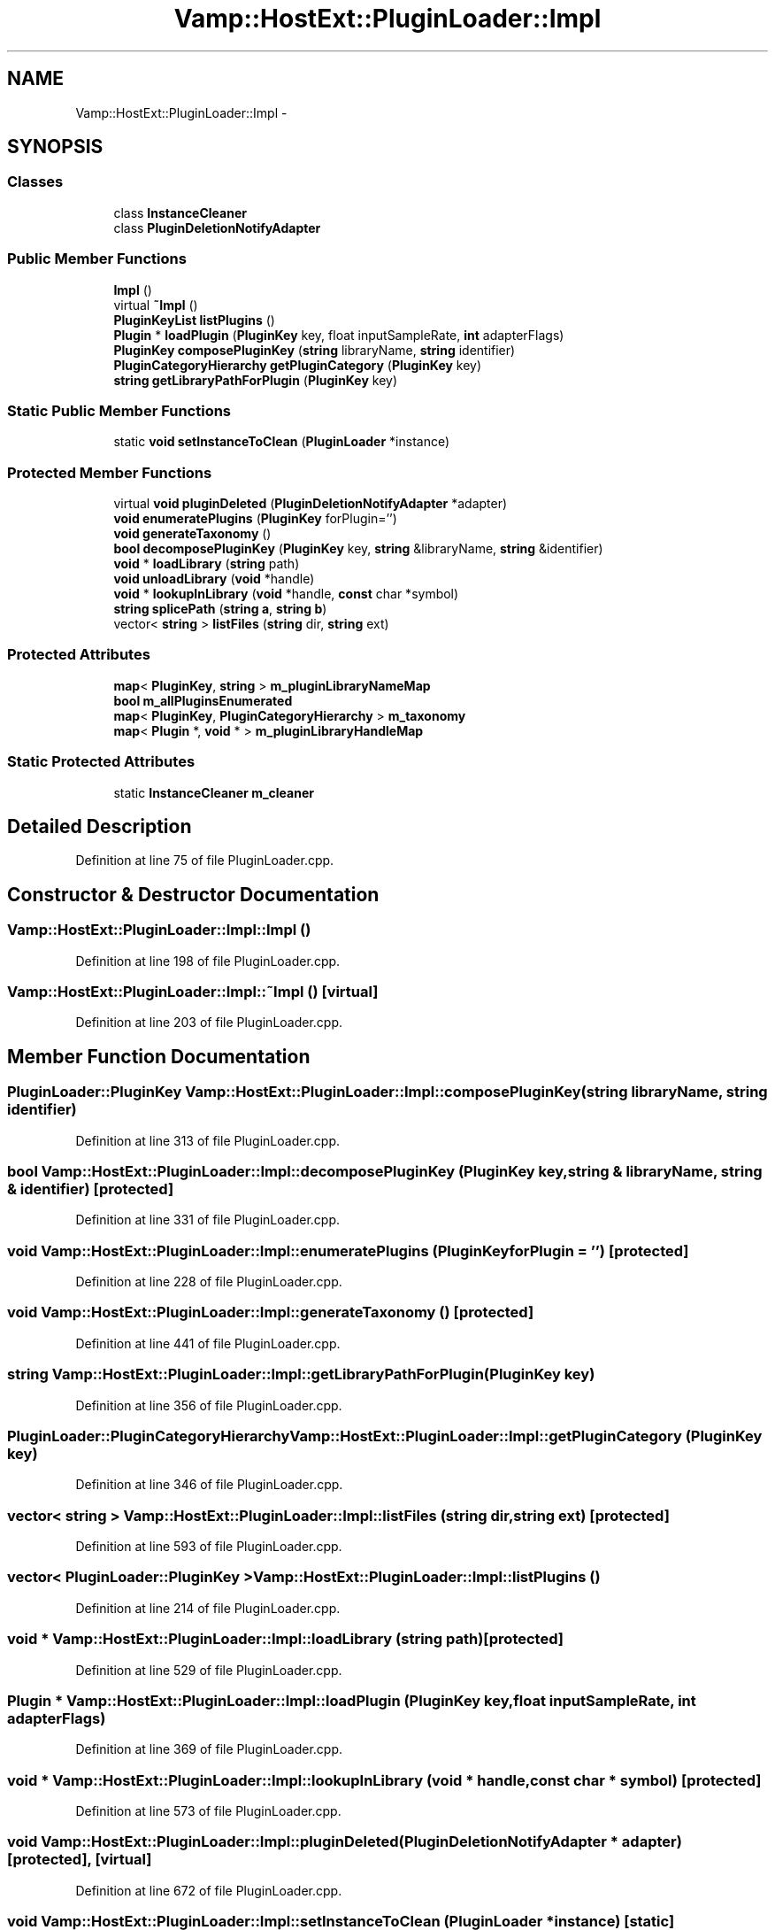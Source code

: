 .TH "Vamp::HostExt::PluginLoader::Impl" 3 "Thu Apr 28 2016" "Audacity" \" -*- nroff -*-
.ad l
.nh
.SH NAME
Vamp::HostExt::PluginLoader::Impl \- 
.SH SYNOPSIS
.br
.PP
.SS "Classes"

.in +1c
.ti -1c
.RI "class \fBInstanceCleaner\fP"
.br
.ti -1c
.RI "class \fBPluginDeletionNotifyAdapter\fP"
.br
.in -1c
.SS "Public Member Functions"

.in +1c
.ti -1c
.RI "\fBImpl\fP ()"
.br
.ti -1c
.RI "virtual \fB~Impl\fP ()"
.br
.ti -1c
.RI "\fBPluginKeyList\fP \fBlistPlugins\fP ()"
.br
.ti -1c
.RI "\fBPlugin\fP * \fBloadPlugin\fP (\fBPluginKey\fP key, float inputSampleRate, \fBint\fP adapterFlags)"
.br
.ti -1c
.RI "\fBPluginKey\fP \fBcomposePluginKey\fP (\fBstring\fP libraryName, \fBstring\fP identifier)"
.br
.ti -1c
.RI "\fBPluginCategoryHierarchy\fP \fBgetPluginCategory\fP (\fBPluginKey\fP key)"
.br
.ti -1c
.RI "\fBstring\fP \fBgetLibraryPathForPlugin\fP (\fBPluginKey\fP key)"
.br
.in -1c
.SS "Static Public Member Functions"

.in +1c
.ti -1c
.RI "static \fBvoid\fP \fBsetInstanceToClean\fP (\fBPluginLoader\fP *instance)"
.br
.in -1c
.SS "Protected Member Functions"

.in +1c
.ti -1c
.RI "virtual \fBvoid\fP \fBpluginDeleted\fP (\fBPluginDeletionNotifyAdapter\fP *adapter)"
.br
.ti -1c
.RI "\fBvoid\fP \fBenumeratePlugins\fP (\fBPluginKey\fP forPlugin='')"
.br
.ti -1c
.RI "\fBvoid\fP \fBgenerateTaxonomy\fP ()"
.br
.ti -1c
.RI "\fBbool\fP \fBdecomposePluginKey\fP (\fBPluginKey\fP key, \fBstring\fP &libraryName, \fBstring\fP &identifier)"
.br
.ti -1c
.RI "\fBvoid\fP * \fBloadLibrary\fP (\fBstring\fP path)"
.br
.ti -1c
.RI "\fBvoid\fP \fBunloadLibrary\fP (\fBvoid\fP *handle)"
.br
.ti -1c
.RI "\fBvoid\fP * \fBlookupInLibrary\fP (\fBvoid\fP *handle, \fBconst\fP char *symbol)"
.br
.ti -1c
.RI "\fBstring\fP \fBsplicePath\fP (\fBstring\fP \fBa\fP, \fBstring\fP \fBb\fP)"
.br
.ti -1c
.RI "vector< \fBstring\fP > \fBlistFiles\fP (\fBstring\fP dir, \fBstring\fP ext)"
.br
.in -1c
.SS "Protected Attributes"

.in +1c
.ti -1c
.RI "\fBmap\fP< \fBPluginKey\fP, \fBstring\fP > \fBm_pluginLibraryNameMap\fP"
.br
.ti -1c
.RI "\fBbool\fP \fBm_allPluginsEnumerated\fP"
.br
.ti -1c
.RI "\fBmap\fP< \fBPluginKey\fP, \fBPluginCategoryHierarchy\fP > \fBm_taxonomy\fP"
.br
.ti -1c
.RI "\fBmap\fP< \fBPlugin\fP *, \fBvoid\fP * > \fBm_pluginLibraryHandleMap\fP"
.br
.in -1c
.SS "Static Protected Attributes"

.in +1c
.ti -1c
.RI "static \fBInstanceCleaner\fP \fBm_cleaner\fP"
.br
.in -1c
.SH "Detailed Description"
.PP 
Definition at line 75 of file PluginLoader\&.cpp\&.
.SH "Constructor & Destructor Documentation"
.PP 
.SS "Vamp::HostExt::PluginLoader::Impl::Impl ()"

.PP
Definition at line 198 of file PluginLoader\&.cpp\&.
.SS "Vamp::HostExt::PluginLoader::Impl::~Impl ()\fC [virtual]\fP"

.PP
Definition at line 203 of file PluginLoader\&.cpp\&.
.SH "Member Function Documentation"
.PP 
.SS "\fBPluginLoader::PluginKey\fP Vamp::HostExt::PluginLoader::Impl::composePluginKey (\fBstring\fP libraryName, \fBstring\fP identifier)"

.PP
Definition at line 313 of file PluginLoader\&.cpp\&.
.SS "\fBbool\fP Vamp::HostExt::PluginLoader::Impl::decomposePluginKey (\fBPluginKey\fP key, \fBstring\fP & libraryName, \fBstring\fP & identifier)\fC [protected]\fP"

.PP
Definition at line 331 of file PluginLoader\&.cpp\&.
.SS "\fBvoid\fP Vamp::HostExt::PluginLoader::Impl::enumeratePlugins (\fBPluginKey\fP forPlugin = \fC''\fP)\fC [protected]\fP"

.PP
Definition at line 228 of file PluginLoader\&.cpp\&.
.SS "\fBvoid\fP Vamp::HostExt::PluginLoader::Impl::generateTaxonomy ()\fC [protected]\fP"

.PP
Definition at line 441 of file PluginLoader\&.cpp\&.
.SS "\fBstring\fP Vamp::HostExt::PluginLoader::Impl::getLibraryPathForPlugin (\fBPluginKey\fP key)"

.PP
Definition at line 356 of file PluginLoader\&.cpp\&.
.SS "\fBPluginLoader::PluginCategoryHierarchy\fP Vamp::HostExt::PluginLoader::Impl::getPluginCategory (\fBPluginKey\fP key)"

.PP
Definition at line 346 of file PluginLoader\&.cpp\&.
.SS "vector< \fBstring\fP > Vamp::HostExt::PluginLoader::Impl::listFiles (\fBstring\fP dir, \fBstring\fP ext)\fC [protected]\fP"

.PP
Definition at line 593 of file PluginLoader\&.cpp\&.
.SS "vector< \fBPluginLoader::PluginKey\fP > Vamp::HostExt::PluginLoader::Impl::listPlugins ()"

.PP
Definition at line 214 of file PluginLoader\&.cpp\&.
.SS "\fBvoid\fP * Vamp::HostExt::PluginLoader::Impl::loadLibrary (\fBstring\fP path)\fC [protected]\fP"

.PP
Definition at line 529 of file PluginLoader\&.cpp\&.
.SS "\fBPlugin\fP * Vamp::HostExt::PluginLoader::Impl::loadPlugin (\fBPluginKey\fP key, float inputSampleRate, \fBint\fP adapterFlags)"

.PP
Definition at line 369 of file PluginLoader\&.cpp\&.
.SS "\fBvoid\fP * Vamp::HostExt::PluginLoader::Impl::lookupInLibrary (\fBvoid\fP * handle, \fBconst\fP char * symbol)\fC [protected]\fP"

.PP
Definition at line 573 of file PluginLoader\&.cpp\&.
.SS "\fBvoid\fP Vamp::HostExt::PluginLoader::Impl::pluginDeleted (\fBPluginDeletionNotifyAdapter\fP * adapter)\fC [protected]\fP, \fC [virtual]\fP"

.PP
Definition at line 672 of file PluginLoader\&.cpp\&.
.SS "\fBvoid\fP Vamp::HostExt::PluginLoader::Impl::setInstanceToClean (\fBPluginLoader\fP * instance)\fC [static]\fP"

.PP
Definition at line 208 of file PluginLoader\&.cpp\&.
.SS "\fBstring\fP Vamp::HostExt::PluginLoader::Impl::splicePath (\fBstring\fP a, \fBstring\fP b)\fC [protected]\fP"

.PP
Definition at line 583 of file PluginLoader\&.cpp\&.
.SS "\fBvoid\fP Vamp::HostExt::PluginLoader::Impl::unloadLibrary (\fBvoid\fP * handle)\fC [protected]\fP"

.PP
Definition at line 563 of file PluginLoader\&.cpp\&.
.SH "Member Data Documentation"
.PP 
.SS "\fBbool\fP Vamp::HostExt::PluginLoader::Impl::m_allPluginsEnumerated\fC [protected]\fP"

.PP
Definition at line 116 of file PluginLoader\&.cpp\&.
.SS "\fBPluginLoader::Impl::InstanceCleaner\fP Vamp::HostExt::PluginLoader::Impl::m_cleaner\fC [static]\fP, \fC [protected]\fP"

.PP
Definition at line 134 of file PluginLoader\&.cpp\&.
.SS "\fBmap\fP<\fBPlugin\fP *, \fBvoid\fP *> Vamp::HostExt::PluginLoader::Impl::m_pluginLibraryHandleMap\fC [protected]\fP"

.PP
Definition at line 122 of file PluginLoader\&.cpp\&.
.SS "\fBmap\fP<\fBPluginKey\fP, \fBstring\fP> Vamp::HostExt::PluginLoader::Impl::m_pluginLibraryNameMap\fC [protected]\fP"

.PP
Definition at line 115 of file PluginLoader\&.cpp\&.
.SS "\fBmap\fP<\fBPluginKey\fP, \fBPluginCategoryHierarchy\fP> Vamp::HostExt::PluginLoader::Impl::m_taxonomy\fC [protected]\fP"

.PP
Definition at line 119 of file PluginLoader\&.cpp\&.

.SH "Author"
.PP 
Generated automatically by Doxygen for Audacity from the source code\&.
